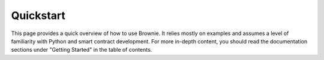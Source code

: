 .. _quickstart:

==========
Quickstart
==========

This page provides a quick overview of how to use Brownie. It relies mostly on examples and assumes a level of familiarity with Python and smart contract development. For more in-depth content, you should read the documentation sections under "Getting Started" in the table of contents.